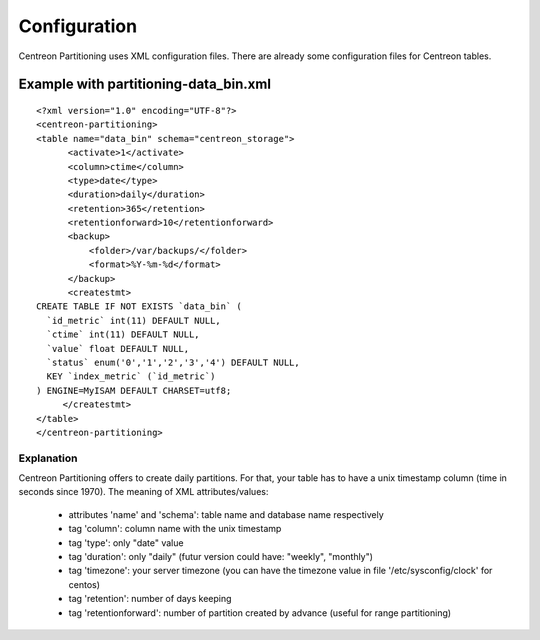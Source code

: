 *************
Configuration
*************

Centreon Partitioning uses XML configuration files. There are already some configuration files for Centreon tables.

Example with partitioning-data_bin.xml
======================================
::

  <?xml version="1.0" encoding="UTF-8"?>
  <centreon-partitioning>
  <table name="data_bin" schema="centreon_storage">
        <activate>1</activate>
        <column>ctime</column>
        <type>date</type>
        <duration>daily</duration>
        <retention>365</retention>
        <retentionforward>10</retentionforward>
        <backup>
            <folder>/var/backups/</folder>
            <format>%Y-%m-%d</format>
        </backup>
        <createstmt>
  CREATE TABLE IF NOT EXISTS `data_bin` (
    `id_metric` int(11) DEFAULT NULL,
    `ctime` int(11) DEFAULT NULL,
    `value` float DEFAULT NULL,
    `status` enum('0','1','2','3','4') DEFAULT NULL,
    KEY `index_metric` (`id_metric`)
  ) ENGINE=MyISAM DEFAULT CHARSET=utf8;
       </createstmt>
  </table>
  </centreon-partitioning>

Explanation
-----------

Centreon Partitioning offers to create daily partitions. For that, your table has to have a unix timestamp column (time in seconds since 1970).
The meaning of XML attributes/values:

 - attributes 'name' and 'schema': table name and database name respectively
 - tag 'column': column name with the unix timestamp
 - tag 'type': only "date" value
 - tag 'duration': only "daily" (futur version could have: "weekly", "monthly")
 - tag 'timezone': your server timezone (you can have the timezone value in file '/etc/sysconfig/clock' for centos)
 - tag 'retention': number of days keeping
 - tag 'retentionforward': number of partition created by advance (useful for range partitioning)
